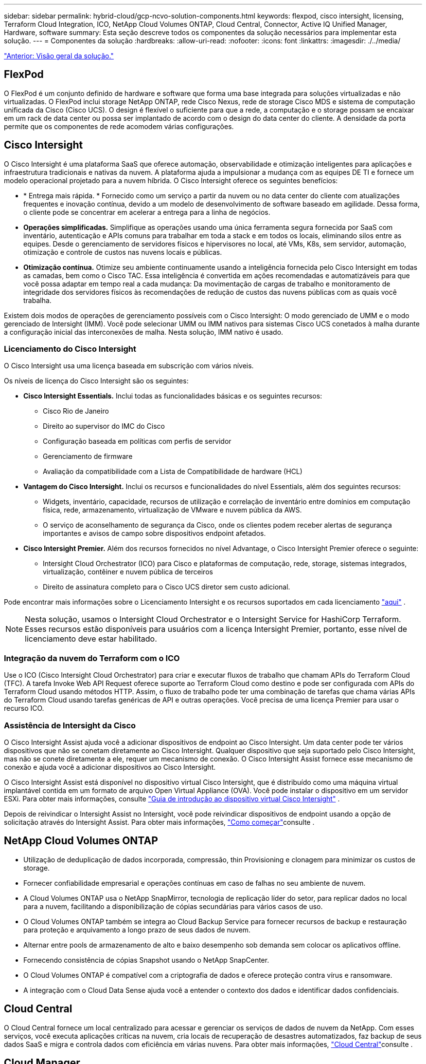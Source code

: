 ---
sidebar: sidebar 
permalink: hybrid-cloud/gcp-ncvo-solution-components.html 
keywords: flexpod, cisco intersight, licensing, Terraform Cloud Integration, ICO, NetApp Cloud Volumes ONTAP, Cloud Central, Connector, Active IQ Unified Manager, Hardware, software 
summary: Esta seção descreve todos os componentes da solução necessários para implementar esta solução. 
---
= Componentes da solução
:hardbreaks:
:allow-uri-read: 
:nofooter: 
:icons: font
:linkattrs: 
:imagesdir: ./../media/


link:gcp-ncvo-solution-overview.html["Anterior: Visão geral da solução."]



== FlexPod

O FlexPod é um conjunto definido de hardware e software que forma uma base integrada para soluções virtualizadas e não virtualizadas. O FlexPod inclui storage NetApp ONTAP, rede Cisco Nexus, rede de storage Cisco MDS e sistema de computação unificada da Cisco (Cisco UCS). O design é flexível o suficiente para que a rede, a computação e o storage possam se encaixar em um rack de data center ou possa ser implantado de acordo com o design do data center do cliente. A densidade da porta permite que os componentes de rede acomodem várias configurações.



== Cisco Intersight

O Cisco Intersight é uma plataforma SaaS que oferece automação, observabilidade e otimização inteligentes para aplicações e infraestrutura tradicionais e nativas da nuvem. A plataforma ajuda a impulsionar a mudança com as equipes DE TI e fornece um modelo operacional projetado para a nuvem híbrida. O Cisco Intersight oferece os seguintes benefícios:

* * Entrega mais rápida. * Fornecido como um serviço a partir da nuvem ou no data center do cliente com atualizações frequentes e inovação contínua, devido a um modelo de desenvolvimento de software baseado em agilidade. Dessa forma, o cliente pode se concentrar em acelerar a entrega para a linha de negócios.
* *Operações simplificadas.* Simplifique as operações usando uma única ferramenta segura fornecida por SaaS com inventário, autenticação e APIs comuns para trabalhar em toda a stack e em todos os locais, eliminando silos entre as equipes. Desde o gerenciamento de servidores físicos e hipervisores no local, até VMs, K8s, sem servidor, automação, otimização e controle de custos nas nuvens locais e públicas.
* *Otimização contínua.* Otimize seu ambiente continuamente usando a inteligência fornecida pelo Cisco Intersight em todas as camadas, bem como o Cisco TAC. Essa inteligência é convertida em ações recomendadas e automatizáveis para que você possa adaptar em tempo real a cada mudança: Da movimentação de cargas de trabalho e monitoramento de integridade dos servidores físicos às recomendações de redução de custos das nuvens públicas com as quais você trabalha.


Existem dois modos de operações de gerenciamento possíveis com o Cisco Intersight: O modo gerenciado de UMM e o modo gerenciado de Intersight (IMM). Você pode selecionar UMM ou IMM nativos para sistemas Cisco UCS conetados à malha durante a configuração inicial das interconexões de malha. Nesta solução, IMM nativo é usado.



=== Licenciamento do Cisco Intersight

O Cisco Intersight usa uma licença baseada em subscrição com vários níveis.

Os níveis de licença do Cisco Intersight são os seguintes:

* *Cisco Intersight Essentials.* Inclui todas as funcionalidades básicas e os seguintes recursos:
+
** Cisco Rio de Janeiro
** Direito ao supervisor do IMC do Cisco
** Configuração baseada em políticas com perfis de servidor
** Gerenciamento de firmware
** Avaliação da compatibilidade com a Lista de Compatibilidade de hardware (HCL)


* *Vantagem do Cisco Intersight.* Inclui os recursos e funcionalidades do nível Essentials, além dos seguintes recursos:
+
** Widgets, inventário, capacidade, recursos de utilização e correlação de inventário entre domínios em computação física, rede, armazenamento, virtualização de VMware e nuvem pública da AWS.
** O serviço de aconselhamento de segurança da Cisco, onde os clientes podem receber alertas de segurança importantes e avisos de campo sobre dispositivos endpoint afetados.


* *Cisco Intersight Premier.* Além dos recursos fornecidos no nível Advantage, o Cisco Intersight Premier oferece o seguinte:
+
** Intersight Cloud Orchestrator (ICO) para Cisco e plataformas de computação, rede, storage, sistemas integrados, virtualização, contêiner e nuvem pública de terceiros
** Direito de assinatura completo para o Cisco UCS diretor sem custo adicional.




Pode encontrar mais informações sobre o Licenciamento Intersight e os recursos suportados em cada licenciamento https://intersight.com/help/saas/getting_started/licensing_requirements["aqui"^] .


NOTE: Nesta solução, usamos o Intersight Cloud Orchestrator e o Intersight Service for HashiCorp Terraform. Esses recursos estão disponíveis para usuários com a licença Intersight Premier, portanto, esse nível de licenciamento deve estar habilitado.



=== Integração da nuvem do Terraform com o ICO

Use o ICO (Cisco Intersight Cloud Orchestrator) para criar e executar fluxos de trabalho que chamam APIs do Terraform Cloud (TFC). A tarefa Invoke Web API Request oferece suporte ao Terraform Cloud como destino e pode ser configurada com APIs do Terraform Cloud usando métodos HTTP. Assim, o fluxo de trabalho pode ter uma combinação de tarefas que chama várias APIs do Terraform Cloud usando tarefas genéricas de API e outras operações. Você precisa de uma licença Premier para usar o recurso ICO.



=== Assistência de Intersight da Cisco

O Cisco Intersight Assist ajuda você a adicionar dispositivos de endpoint ao Cisco Intersight. Um data center pode ter vários dispositivos que não se conetam diretamente ao Cisco Intersight. Qualquer dispositivo que seja suportado pelo Cisco Intersight, mas não se conete diretamente a ele, requer um mecanismo de conexão. O Cisco Intersight Assist fornece esse mecanismo de conexão e ajuda você a adicionar dispositivos ao Cisco Intersight.

O Cisco Intersight Assist está disponível no dispositivo virtual Cisco Intersight, que é distribuído como uma máquina virtual implantável contida em um formato de arquivo Open Virtual Appliance (OVA). Você pode instalar o dispositivo em um servidor ESXi. Para obter mais informações, consulte https://www.cisco.com/c/en/us/support/servers-unified-computing/intersight/products-installation-guides-list.html["Guia de introdução ao dispositivo virtual Cisco Intersight"^] .

Depois de reivindicar o Intersight Assist no Intersight, você pode reivindicar dispositivos de endpoint usando a opção de solicitação através do Intersight Assist. Para obter mais informações, https://intersight.com/help/getting_started["Como começar"^]consulte .



== NetApp Cloud Volumes ONTAP

* Utilização de deduplicação de dados incorporada, compressão, thin Provisioning e clonagem para minimizar os custos de storage.
* Fornecer confiabilidade empresarial e operações contínuas em caso de falhas no seu ambiente de nuvem.
* A Cloud Volumes ONTAP usa o NetApp SnapMirror, tecnologia de replicação líder do setor, para replicar dados no local para a nuvem, facilitando a disponibilização de cópias secundárias para vários casos de uso.
* O Cloud Volumes ONTAP também se integra ao Cloud Backup Service para fornecer recursos de backup e restauração para proteção e arquivamento a longo prazo de seus dados de nuvem.
* Alternar entre pools de armazenamento de alto e baixo desempenho sob demanda sem colocar os aplicativos offline.
* Fornecendo consistência de cópias Snapshot usando o NetApp SnapCenter.
* O Cloud Volumes ONTAP é compatível com a criptografia de dados e oferece proteção contra vírus e ransomware.
* A integração com o Cloud Data Sense ajuda você a entender o contexto dos dados e identificar dados confidenciais.




== Cloud Central

O Cloud Central fornece um local centralizado para acessar e gerenciar os serviços de dados de nuvem da NetApp. Com esses serviços, você executa aplicações críticas na nuvem, cria locais de recuperação de desastres automatizados, faz backup de seus dados SaaS e migra e controla dados com eficiência em várias nuvens. Para obter mais informações, https://docs.netapp.com/us-en/occm35/concept_cloud_central.html["Cloud Central"^]consulte .



== Cloud Manager

O Cloud Manager é uma plataforma de gerenciamento baseada em SaaS de classe empresarial que permite que especialistas DE TI e arquitetos de nuvem gerenciem centralmente sua infraestrutura multicloud híbrida usando as soluções de nuvem da NetApp. Ele fornece um sistema centralizado para visualização e gerenciamento do storage no local e na nuvem para dar suporte a vários provedores e contas de nuvem híbrida. Para obter mais informações, https://docs.netapp.com/us-en/occm/index.html["Cloud Manager"^]consulte .



== Conetor

O Connector permite que o Cloud Manager gerencie recursos e processos em um ambiente de nuvem pública. Uma instância do Connector é necessária para usar muitos recursos fornecidos pelo Cloud Manager e pode ser implantada na nuvem ou na rede local. O conetor é suportado nos seguintes locais:

* AWS
* Microsoft Azure
* Google Cloud
* No local




== NetApp Active IQ Unified Manager

Com o NetApp Active IQ Unified Manager, você monitora seus clusters de storage do ONTAP a partir de uma interface única, redesenhada e intuitiva que fornece inteligência do conhecimento comunitário e análises de AI. Ele fornece insights operacionais, de desempenho e proativos abrangentes sobre o ambiente de storage e as máquinas virtuais que estão sendo executadas nele. Quando ocorre um problema com a infraestrutura de storage, o Unified Manager pode notificá-lo sobre os detalhes do problema para ajudar a identificar a causa raiz. O painel da máquina virtual fornece uma visão das estatísticas de desempenho da VM para que você possa investigar todo o caminho de e/S do host vSphere até a rede e, finalmente, até o armazenamento.

Alguns eventos também fornecem ações corretivas que você pode tomar para corrigir o problema. Você pode configurar alertas personalizados para eventos para que, quando os problemas ocorrem, você seja notificado por meio de traps de e-mail e SNMP. O Active IQ Unified Manager permite Planejar os requisitos de storage de seus usuários prevendo as tendências de capacidade e uso para agir proativamente antes que surjam problemas, evitando decisões reativas a curto prazo que podem levar a problemas adicionais a longo prazo.



== VMware vSphere

O VMware vSphere é uma plataforma de virtualização para gerenciar holisticamente grandes coleções de infraestruturas (recursos incluindo CPUs, armazenamento e rede) como um ambiente operacional otimizado, versátil e dinâmico. Ao contrário dos sistemas operacionais tradicionais que gerenciam uma máquina individual, o VMware vSphere agrega a infraestrutura de um data center inteiro para criar uma única potência com recursos que podem ser alocados de forma rápida e dinâmica para qualquer aplicativo necessário.

Para obter mais informações sobre o VMware vSphere, siga https://www.vmware.com/products/vsphere.html["este link"^].



== VMware vSphere vCenter

O VMware vCenter Server fornece gerenciamento unificado de todos os hosts e VMs a partir de um único console e agrega o monitoramento de desempenho de clusters, hosts e VMs. O VMware vCenter Server oferece aos administradores uma visão profunda sobre o status e a configuração de clusters de computação, hosts, VMs, armazenamento, SO convidado e outros componentes críticos de uma infraestrutura virtual. O VMware vCenter gerencia o rico conjunto de recursos disponíveis em um ambiente VMware vSphere.



== Versões de hardware e software

Essa solução de nuvem híbrida pode ser estendida a qualquer ambiente FlexPod que esteja executando versões compatíveis de software, firmware e hardware, conforme definido na ferramenta de Matriz de interoperabilidade do NetApp e na Lista de Compatibilidade de hardware do Cisco UCS.

A solução FlexPod usada como plataforma de linha de base em nosso ambiente local foi implantada de acordo com as diretrizes e especificações descritas https://www.cisco.com/c/en/us/td/docs/unified_computing/ucs/UCS_CVDs/flexpod_xseries_vmware_7u2.html["aqui"^].

A rede dentro deste ambiente é baseada em ACI. Para obter mais informações, https://www.cisco.com/c/en/us/td/docs/unified_computing/ucs/UCS_CVDs/flexpod_esxi65u1_n9k_aci.html["aqui"^]consulte .

* Consulte os links a seguir para obter mais informações:
* http://support.netapp.com/matrix/["Ferramenta de Matriz de interoperabilidade do NetApp"^]
* http://www.vmware.com/resources/compatibility/search.php["Guia de compatibilidade da VMware"^]
* https://www.cisco.com/web/techdoc/ucs/interoperability/matrix/matrix.html["Ferramenta de interoperabilidade de hardware e software Cisco UCS"^]


A tabela a seguir mostra as revisões de hardware e software do FlexPod.

|===
| Componente | Produto | Versão 


| Computação | Cisco UCS X210C-M6 | 5,0 mm (1b mm) 


|  | O tecido Cisco UCS interconeta 6454 | 4,2 mm (2a mm) 


| Rede | Cisco Nexus 9332C (coluna) | 14,2 mm (7s mm) 


|  | Cisco Nexus 9336C-FX2 (Folha) | 14,2 mm (7s mm) 


|  | ACI do Cisco | 4,2 mm (7s mm) 


| Armazenamento | NetApp AFF A220 | 9.11.1 


|  | Ferramentas do NetApp ONTAP para VMware vSphere | 9,10 


|  | Plug-in NFS NetApp para VMware VAAI | 2,0-15 


|  | Active IQ Unified Manager | 9,11 


| Software | VSphere ESXi | 7,0 MM (U3 MM) 


|  | Dispositivo VMware vCenter | 7.0.3 


|  | Dispositivo virtual de assistência à monitorização da distância da Cisco | 1,0.11-306 
|===
A execução das configurações do Terraform acontece na conta do Terraform Cloud for Business. A configuração do Terraform usa o provedor Terraform para o NetApp Cloud Manager.

A tabela a seguir lista os fornecedores, produtos e versões.

|===
| Componente | Produto | Versão 


| HashiCorp | Terraform | 1.2.7 
|===
A tabela a seguir mostra as versões do Cloud Manager e do Cloud Volumes ONTAP.

|===
| Componente | Produto | Versão 


| NetApp | Cloud Volumes ONTAP | 9,11 


|  | Cloud Manager | 3.9.21 
|===
link:gcp-ncvo-deploy-flexpod.html["Próximo: Instalação e configuração - implantar FlexPod."]
